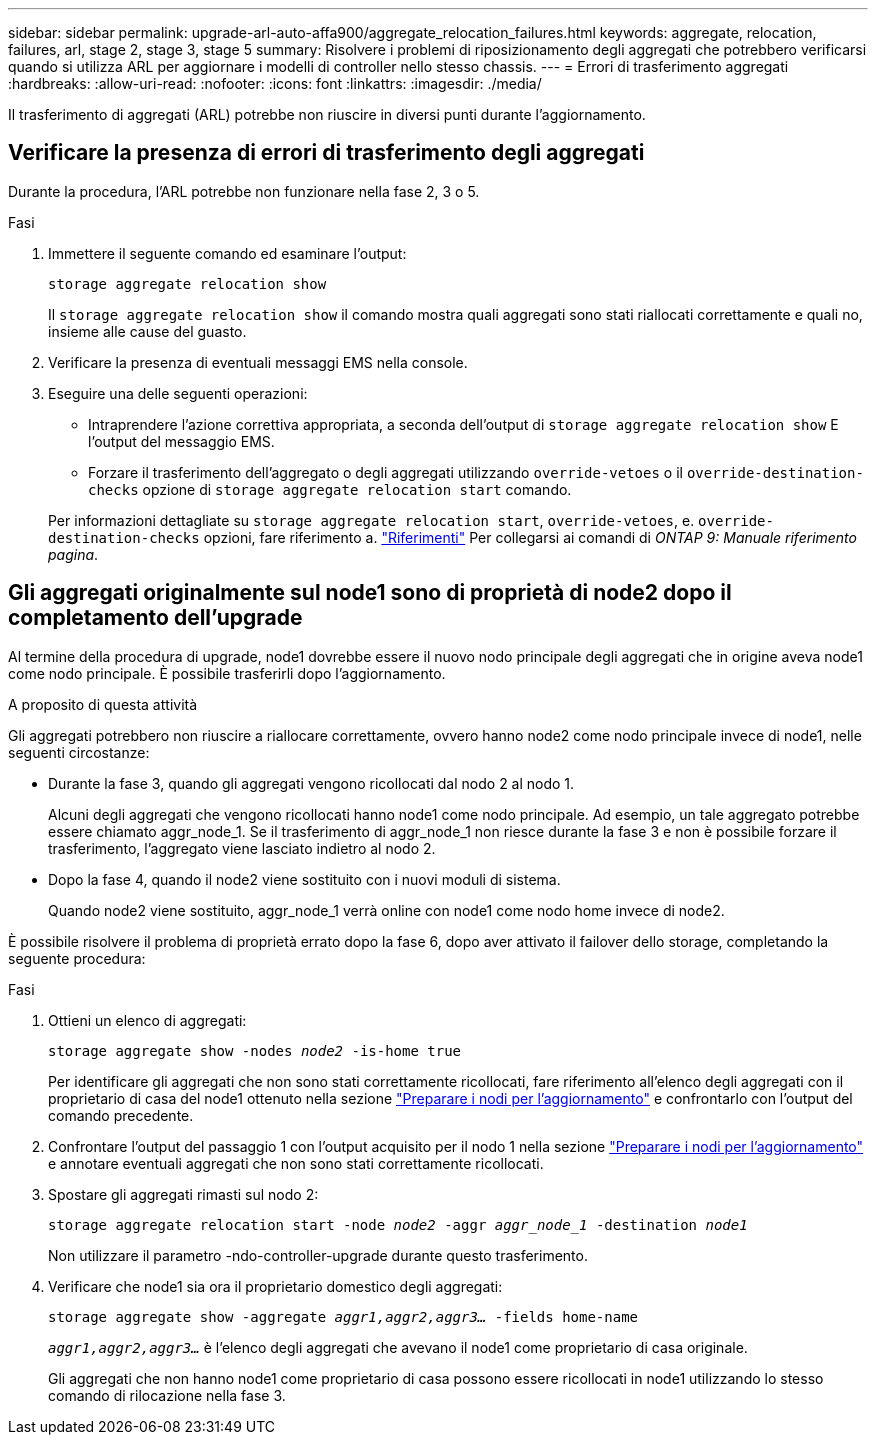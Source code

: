---
sidebar: sidebar 
permalink: upgrade-arl-auto-affa900/aggregate_relocation_failures.html 
keywords: aggregate, relocation, failures, arl, stage 2, stage 3, stage 5 
summary: Risolvere i problemi di riposizionamento degli aggregati che potrebbero verificarsi quando si utilizza ARL per aggiornare i modelli di controller nello stesso chassis. 
---
= Errori di trasferimento aggregati
:hardbreaks:
:allow-uri-read: 
:nofooter: 
:icons: font
:linkattrs: 
:imagesdir: ./media/


[role="lead"]
Il trasferimento di aggregati (ARL) potrebbe non riuscire in diversi punti durante l'aggiornamento.



== Verificare la presenza di errori di trasferimento degli aggregati

Durante la procedura, l'ARL potrebbe non funzionare nella fase 2, 3 o 5.

.Fasi
. Immettere il seguente comando ed esaminare l'output:
+
`storage aggregate relocation show`

+
Il `storage aggregate relocation show` il comando mostra quali aggregati sono stati riallocati correttamente e quali no, insieme alle cause del guasto.

. Verificare la presenza di eventuali messaggi EMS nella console.
. Eseguire una delle seguenti operazioni:
+
** Intraprendere l'azione correttiva appropriata, a seconda dell'output di `storage aggregate relocation show` E l'output del messaggio EMS.
** Forzare il trasferimento dell'aggregato o degli aggregati utilizzando `override-vetoes` o il `override-destination-checks` opzione di `storage aggregate relocation start` comando.


+
Per informazioni dettagliate su `storage aggregate relocation start`, `override-vetoes`, e. `override-destination-checks` opzioni, fare riferimento a. link:other_references.html["Riferimenti"] Per collegarsi ai comandi di _ONTAP 9: Manuale riferimento pagina_.





== Gli aggregati originalmente sul node1 sono di proprietà di node2 dopo il completamento dell'upgrade

Al termine della procedura di upgrade, node1 dovrebbe essere il nuovo nodo principale degli aggregati che in origine aveva node1 come nodo principale. È possibile trasferirli dopo l'aggiornamento.

.A proposito di questa attività
Gli aggregati potrebbero non riuscire a riallocare correttamente, ovvero hanno node2 come nodo principale invece di node1, nelle seguenti circostanze:

* Durante la fase 3, quando gli aggregati vengono ricollocati dal nodo 2 al nodo 1.
+
Alcuni degli aggregati che vengono ricollocati hanno node1 come nodo principale. Ad esempio, un tale aggregato potrebbe essere chiamato aggr_node_1. Se il trasferimento di aggr_node_1 non riesce durante la fase 3 e non è possibile forzare il trasferimento, l'aggregato viene lasciato indietro al nodo 2.

* Dopo la fase 4, quando il node2 viene sostituito con i nuovi moduli di sistema.
+
Quando node2 viene sostituito, aggr_node_1 verrà online con node1 come nodo home invece di node2.



È possibile risolvere il problema di proprietà errato dopo la fase 6, dopo aver attivato il failover dello storage, completando la seguente procedura:

.Fasi
. Ottieni un elenco di aggregati:
+
`storage aggregate show -nodes _node2_ -is-home true`

+
Per identificare gli aggregati che non sono stati correttamente ricollocati, fare riferimento all'elenco degli aggregati con il proprietario di casa del node1 ottenuto nella sezione link:prepare_nodes_for_upgrade.html["Preparare i nodi per l'aggiornamento"] e confrontarlo con l'output del comando precedente.

. Confrontare l'output del passaggio 1 con l'output acquisito per il nodo 1 nella sezione link:prepare_nodes_for_upgrade.html["Preparare i nodi per l'aggiornamento"] e annotare eventuali aggregati che non sono stati correttamente ricollocati.
. Spostare gli aggregati rimasti sul nodo 2:
+
`storage aggregate relocation start -node _node2_ -aggr _aggr_node_1_ -destination _node1_`

+
Non utilizzare il parametro -ndo-controller-upgrade durante questo trasferimento.

. Verificare che node1 sia ora il proprietario domestico degli aggregati:
+
`storage aggregate show -aggregate _aggr1,aggr2,aggr3..._ -fields home-name`

+
`_aggr1,aggr2,aggr3..._` è l'elenco degli aggregati che avevano il node1 come proprietario di casa originale.

+
Gli aggregati che non hanno node1 come proprietario di casa possono essere ricollocati in node1 utilizzando lo stesso comando di rilocazione nella fase 3.


